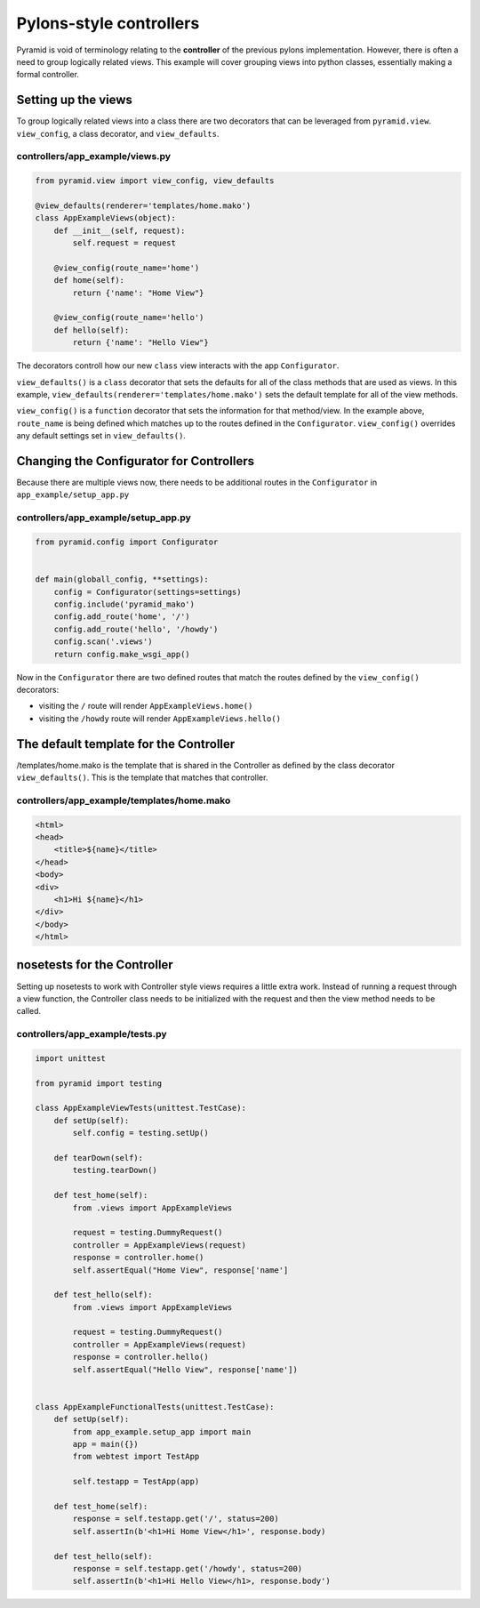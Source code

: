 ========================
Pylons-style controllers
========================

Pyramid is void of terminology relating to the **controller** of the previous pylons implementation. However, there is often a need to group logically related views. This example will cover grouping views into python classes, essentially making a formal controller.

Setting up the views
--------------------

To group logically related views into a class there are two decorators that can be leveraged from ``pyramid.view``. ``view_config``, a class decorator, and ``view_defaults``.

controllers/app_example/views.py
~~~~~~~~~~~~~~~~~~~~~~~~~~~~~~~~

.. code-block:: python

    from pyramid.view import view_config, view_defaults

    @view_defaults(renderer='templates/home.mako')
    class AppExampleViews(object):
        def __init__(self, request):
            self.request = request

        @view_config(route_name='home')
        def home(self):
            return {'name': "Home View"}

        @view_config(route_name='hello')
        def hello(self):
            return {'name': "Hello View"}


The decorators controll how our new ``class`` view interacts with the app ``Configurator``. 

``view_defaults()`` is a ``class`` decorator that sets the defaults for all of the class methods that are used as views. In this example, ``view_defaults(renderer='templates/home.mako')`` sets the default template for all of the view methods.

``view_config()`` is a ``function`` decorator that sets the information for that method/view. In the example above, ``route_name`` is being defined which matches up to the routes defined in the ``Configurator``. ``view_config()`` overrides any default settings set in ``view_defaults()``.



Changing the Configurator for Controllers
-----------------------------------------

Because there are multiple views now, there needs to be additional routes in the ``Configurator`` in ``app_example/setup_app.py``

controllers/app_example/setup_app.py
~~~~~~~~~~~~~~~~~~~~~~~~~~~~~~~~~~~~

.. code-block:: python

    from pyramid.config import Configurator


    def main(globall_config, **settings):
        config = Configurator(settings=settings)
        config.include('pyramid_mako')
        config.add_route('home', '/')
        config.add_route('hello', '/howdy')
        config.scan('.views')
        return config.make_wsgi_app()


Now in the ``Configurator`` there are two defined routes that match the routes defined by the ``view_config()`` decorators:

* visiting the ``/`` route will render ``AppExampleViews.home()``
* visiting the ``/howdy`` route will render ``AppExampleViews.hello()``


The default template for the Controller
---------------------------------------

/templates/home.mako is the template that is shared in the Controller as defined by the class decorator ``view_defaults()``. This is the template that matches that controller.

controllers/app_example/templates/home.mako
~~~~~~~~~~~~~~~~~~~~~~~~~~~~~~~~~~~~~~~~~~~~

.. code-block:: html

    <html>
    <head>
        <title>${name}</title>
    </head>
    <body>
    <div>
        <h1>Hi ${name}</h1>
    </div>
    </body>
    </html>



nosetests for the Controller
----------------------------

Setting up nosetests to work with Controller style views requires a little extra work. Instead of running a request through a view function, the Controller class needs to be initialized with the request and then the view method needs to be called.

controllers/app_example/tests.py
~~~~~~~~~~~~~~~~~~~~~~~~~~~~~~~~

.. code-block:: python

    import unittest

    from pyramid import testing

    class AppExampleViewTests(unittest.TestCase):
        def setUp(self):
            self.config = testing.setUp()

        def tearDown(self):
            testing.tearDown()

        def test_home(self):
            from .views import AppExampleViews

            request = testing.DummyRequest()
            controller = AppExampleViews(request)
            response = controller.home()
            self.assertEqual("Home View", response['name']

        def test_hello(self):
            from .views import AppExampleViews

            request = testing.DummyRequest()
            controller = AppExampleViews(request)
            response = controller.hello()
            self.assertEqual("Hello View", response['name'])


    class AppExampleFunctionalTests(unittest.TestCase):
        def setUp(self):
            from app_example.setup_app import main
            app = main({})
            from webtest import TestApp

            self.testapp = TestApp(app)

        def test_home(self):
            response = self.testapp.get('/', status=200)
            self.assertIn(b'<h1>Hi Home View</h1>', response.body)

        def test_hello(self):
            response = self.testapp.get('/howdy', status=200)
            self.assertIn(b'<h1>Hi Hello View</h1>, response.body')
